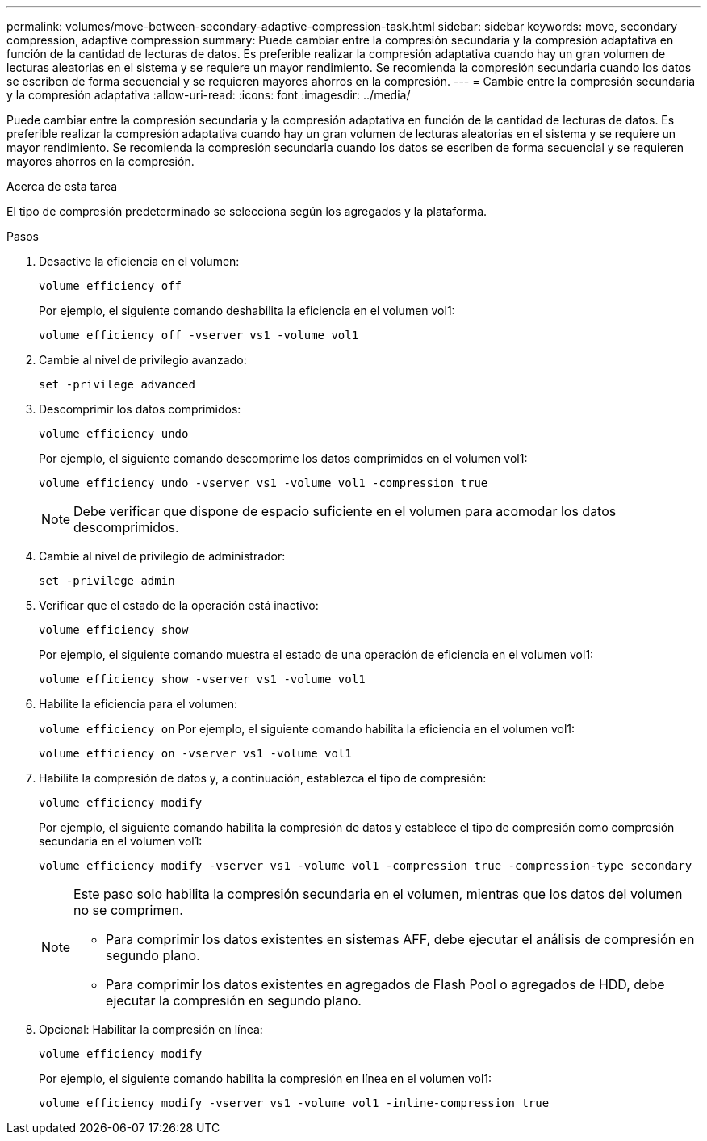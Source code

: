 ---
permalink: volumes/move-between-secondary-adaptive-compression-task.html 
sidebar: sidebar 
keywords: move, secondary compression, adaptive compression 
summary: Puede cambiar entre la compresión secundaria y la compresión adaptativa en función de la cantidad de lecturas de datos. Es preferible realizar la compresión adaptativa cuando hay un gran volumen de lecturas aleatorias en el sistema y se requiere un mayor rendimiento. Se recomienda la compresión secundaria cuando los datos se escriben de forma secuencial y se requieren mayores ahorros en la compresión. 
---
= Cambie entre la compresión secundaria y la compresión adaptativa
:allow-uri-read: 
:icons: font
:imagesdir: ../media/


[role="lead"]
Puede cambiar entre la compresión secundaria y la compresión adaptativa en función de la cantidad de lecturas de datos. Es preferible realizar la compresión adaptativa cuando hay un gran volumen de lecturas aleatorias en el sistema y se requiere un mayor rendimiento. Se recomienda la compresión secundaria cuando los datos se escriben de forma secuencial y se requieren mayores ahorros en la compresión.

.Acerca de esta tarea
El tipo de compresión predeterminado se selecciona según los agregados y la plataforma.

.Pasos
. Desactive la eficiencia en el volumen:
+
`volume efficiency off`

+
Por ejemplo, el siguiente comando deshabilita la eficiencia en el volumen vol1:

+
`volume efficiency off -vserver vs1 -volume vol1`

. Cambie al nivel de privilegio avanzado:
+
`set -privilege advanced`

. Descomprimir los datos comprimidos:
+
`volume efficiency undo`

+
Por ejemplo, el siguiente comando descomprime los datos comprimidos en el volumen vol1:

+
`volume efficiency undo -vserver vs1 -volume vol1 -compression true`

+
[NOTE]
====
Debe verificar que dispone de espacio suficiente en el volumen para acomodar los datos descomprimidos.

====
. Cambie al nivel de privilegio de administrador:
+
`set -privilege admin`

. Verificar que el estado de la operación está inactivo:
+
`volume efficiency show`

+
Por ejemplo, el siguiente comando muestra el estado de una operación de eficiencia en el volumen vol1:

+
`volume efficiency show -vserver vs1 -volume vol1`

. Habilite la eficiencia para el volumen:
+
`volume efficiency on` Por ejemplo, el siguiente comando habilita la eficiencia en el volumen vol1:

+
`volume efficiency on -vserver vs1 -volume vol1`

. Habilite la compresión de datos y, a continuación, establezca el tipo de compresión:
+
`volume efficiency modify`

+
Por ejemplo, el siguiente comando habilita la compresión de datos y establece el tipo de compresión como compresión secundaria en el volumen vol1:

+
`volume efficiency modify -vserver vs1 -volume vol1 -compression true -compression-type secondary`

+
[NOTE]
====
Este paso solo habilita la compresión secundaria en el volumen, mientras que los datos del volumen no se comprimen.

** Para comprimir los datos existentes en sistemas AFF, debe ejecutar el análisis de compresión en segundo plano.
** Para comprimir los datos existentes en agregados de Flash Pool o agregados de HDD, debe ejecutar la compresión en segundo plano.


====
. Opcional: Habilitar la compresión en línea:
+
`volume efficiency modify`

+
Por ejemplo, el siguiente comando habilita la compresión en línea en el volumen vol1:

+
`volume efficiency modify -vserver vs1 -volume vol1 -inline-compression true`


